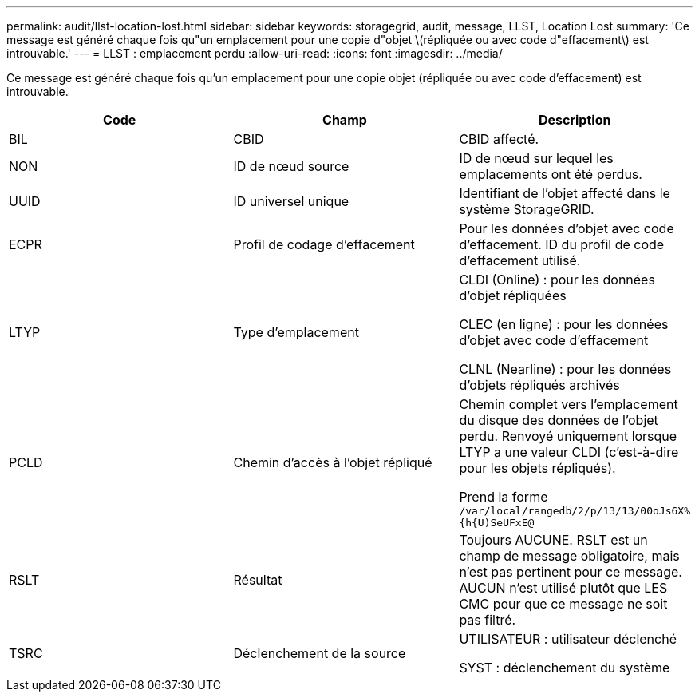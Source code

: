 ---
permalink: audit/llst-location-lost.html 
sidebar: sidebar 
keywords: storagegrid, audit, message, LLST, Location Lost 
summary: 'Ce message est généré chaque fois qu"un emplacement pour une copie d"objet \(répliquée ou avec code d"effacement\) est introuvable.' 
---
= LLST : emplacement perdu
:allow-uri-read: 
:icons: font
:imagesdir: ../media/


[role="lead"]
Ce message est généré chaque fois qu'un emplacement pour une copie objet (répliquée ou avec code d'effacement) est introuvable.

|===
| Code | Champ | Description 


 a| 
BIL
 a| 
CBID
 a| 
CBID affecté.



 a| 
NON
 a| 
ID de nœud source
 a| 
ID de nœud sur lequel les emplacements ont été perdus.



 a| 
UUID
 a| 
ID universel unique
 a| 
Identifiant de l'objet affecté dans le système StorageGRID.



 a| 
ECPR
 a| 
Profil de codage d'effacement
 a| 
Pour les données d'objet avec code d'effacement. ID du profil de code d'effacement utilisé.



 a| 
LTYP
 a| 
Type d'emplacement
 a| 
CLDI (Online) : pour les données d'objet répliquées

CLEC (en ligne) : pour les données d'objet avec code d'effacement

CLNL (Nearline) : pour les données d'objets répliqués archivés



 a| 
PCLD
 a| 
Chemin d'accès à l'objet répliqué
 a| 
Chemin complet vers l'emplacement du disque des données de l'objet perdu. Renvoyé uniquement lorsque LTYP a une valeur CLDI (c'est-à-dire pour les objets répliqués).

Prend la forme `/var/local/rangedb/2/p/13/13/00oJs6X%{h{U)SeUFxE@`



 a| 
RSLT
 a| 
Résultat
 a| 
Toujours AUCUNE. RSLT est un champ de message obligatoire, mais n'est pas pertinent pour ce message. AUCUN n'est utilisé plutôt que LES CMC pour que ce message ne soit pas filtré.



 a| 
TSRC
 a| 
Déclenchement de la source
 a| 
UTILISATEUR : utilisateur déclenché

SYST : déclenchement du système

|===